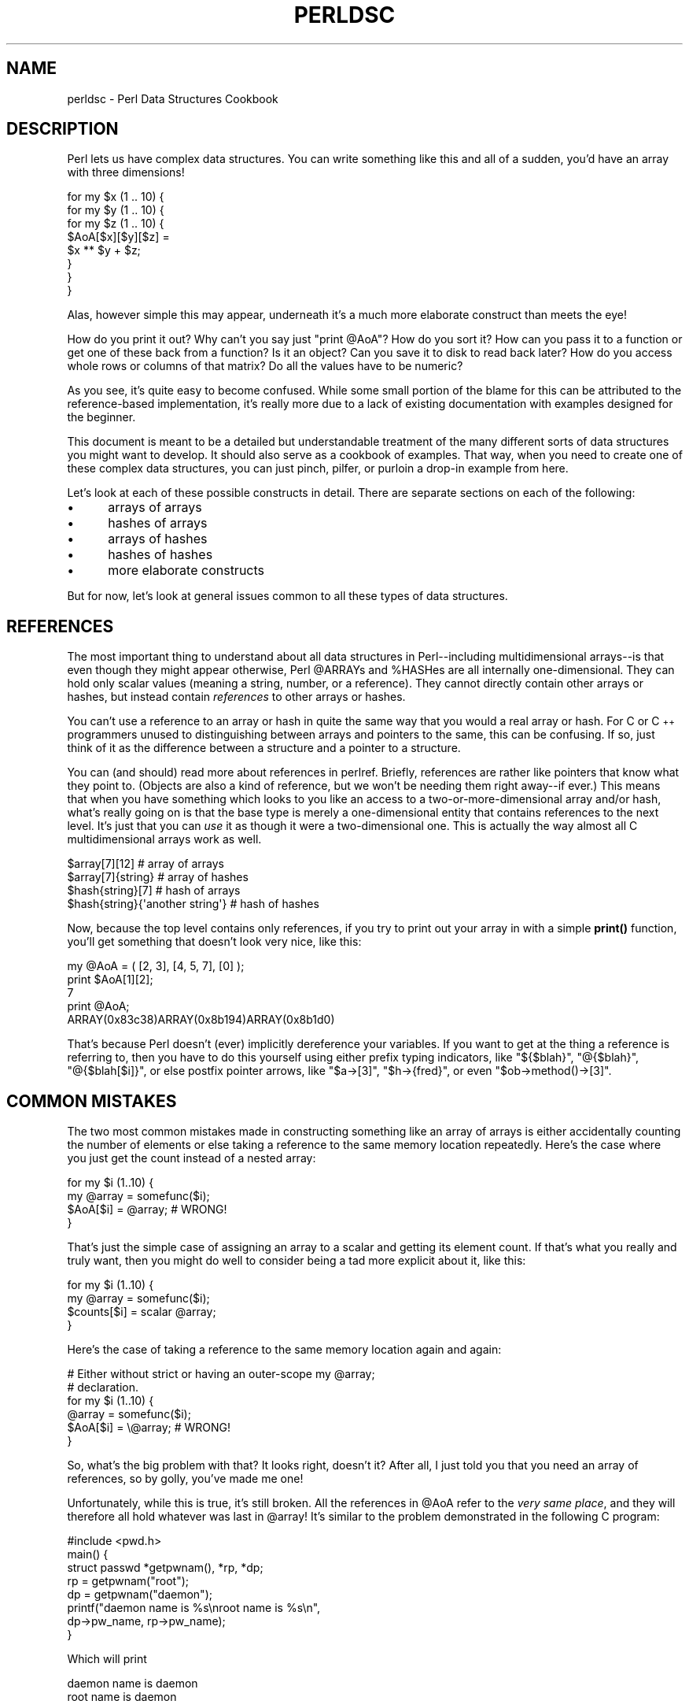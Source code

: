 .\" Automatically generated by Pod::Man 4.14 (Pod::Simple 3.40)
.\"
.\" Standard preamble:
.\" ========================================================================
.de Sp \" Vertical space (when we can't use .PP)
.if t .sp .5v
.if n .sp
..
.de Vb \" Begin verbatim text
.ft CW
.nf
.ne \\$1
..
.de Ve \" End verbatim text
.ft R
.fi
..
.\" Set up some character translations and predefined strings.  \*(-- will
.\" give an unbreakable dash, \*(PI will give pi, \*(L" will give a left
.\" double quote, and \*(R" will give a right double quote.  \*(C+ will
.\" give a nicer C++.  Capital omega is used to do unbreakable dashes and
.\" therefore won't be available.  \*(C` and \*(C' expand to `' in nroff,
.\" nothing in troff, for use with C<>.
.tr \(*W-
.ds C+ C\v'-.1v'\h'-1p'\s-2+\h'-1p'+\s0\v'.1v'\h'-1p'
.ie n \{\
.    ds -- \(*W-
.    ds PI pi
.    if (\n(.H=4u)&(1m=24u) .ds -- \(*W\h'-12u'\(*W\h'-12u'-\" diablo 10 pitch
.    if (\n(.H=4u)&(1m=20u) .ds -- \(*W\h'-12u'\(*W\h'-8u'-\"  diablo 12 pitch
.    ds L" ""
.    ds R" ""
.    ds C` ""
.    ds C' ""
'br\}
.el\{\
.    ds -- \|\(em\|
.    ds PI \(*p
.    ds L" ``
.    ds R" ''
.    ds C`
.    ds C'
'br\}
.\"
.\" Escape single quotes in literal strings from groff's Unicode transform.
.ie \n(.g .ds Aq \(aq
.el       .ds Aq '
.\"
.\" If the F register is >0, we'll generate index entries on stderr for
.\" titles (.TH), headers (.SH), subsections (.SS), items (.Ip), and index
.\" entries marked with X<> in POD.  Of course, you'll have to process the
.\" output yourself in some meaningful fashion.
.\"
.\" Avoid warning from groff about undefined register 'F'.
.de IX
..
.nr rF 0
.if \n(.g .if rF .nr rF 1
.if (\n(rF:(\n(.g==0)) \{\
.    if \nF \{\
.        de IX
.        tm Index:\\$1\t\\n%\t"\\$2"
..
.        if !\nF==2 \{\
.            nr % 0
.            nr F 2
.        \}
.    \}
.\}
.rr rF
.\" ========================================================================
.\"
.IX Title "PERLDSC 1"
.TH PERLDSC 1 "2021-09-24" "perl v5.32.1" "Perl Programmers Reference Guide"
.\" For nroff, turn off justification.  Always turn off hyphenation; it makes
.\" way too many mistakes in technical documents.
.if n .ad l
.nh
.SH "NAME"
perldsc \- Perl Data Structures Cookbook
.IX Xref "data structure complex data structure struct"
.SH "DESCRIPTION"
.IX Header "DESCRIPTION"
Perl lets us have complex data structures.  You can write something like
this and all of a sudden, you'd have an array with three dimensions!
.PP
.Vb 8
\&    for my $x (1 .. 10) {
\&        for my $y (1 .. 10) {
\&            for my $z (1 .. 10) {
\&                $AoA[$x][$y][$z] =
\&                    $x ** $y + $z;
\&            }
\&        }
\&    }
.Ve
.PP
Alas, however simple this may appear, underneath it's a much more
elaborate construct than meets the eye!
.PP
How do you print it out?  Why can't you say just \f(CW\*(C`print @AoA\*(C'\fR?  How do
you sort it?  How can you pass it to a function or get one of these back
from a function?  Is it an object?  Can you save it to disk to read
back later?  How do you access whole rows or columns of that matrix?  Do
all the values have to be numeric?
.PP
As you see, it's quite easy to become confused.  While some small portion
of the blame for this can be attributed to the reference-based
implementation, it's really more due to a lack of existing documentation with
examples designed for the beginner.
.PP
This document is meant to be a detailed but understandable treatment of the
many different sorts of data structures you might want to develop.  It
should also serve as a cookbook of examples.  That way, when you need to
create one of these complex data structures, you can just pinch, pilfer, or
purloin a drop-in example from here.
.PP
Let's look at each of these possible constructs in detail.  There are separate
sections on each of the following:
.IP "\(bu" 5
arrays of arrays
.IP "\(bu" 5
hashes of arrays
.IP "\(bu" 5
arrays of hashes
.IP "\(bu" 5
hashes of hashes
.IP "\(bu" 5
more elaborate constructs
.PP
But for now, let's look at general issues common to all
these types of data structures.
.SH "REFERENCES"
.IX Xref "reference dereference dereferencing pointer"
.IX Header "REFERENCES"
The most important thing to understand about all data structures in
Perl\*(--including multidimensional arrays\*(--is that even though they might
appear otherwise, Perl \f(CW@ARRAY\fRs and \f(CW%HASH\fRes are all internally
one-dimensional.  They can hold only scalar values (meaning a string,
number, or a reference).  They cannot directly contain other arrays or
hashes, but instead contain \fIreferences\fR to other arrays or hashes.
.IX Xref "multidimensional array array, multidimensional"
.PP
You can't use a reference to an array or hash in quite the same way that you
would a real array or hash.  For C or \*(C+ programmers unused to
distinguishing between arrays and pointers to the same, this can be
confusing.  If so, just think of it as the difference between a structure
and a pointer to a structure.
.PP
You can (and should) read more about references in perlref.
Briefly, references are rather like pointers that know what they
point to.  (Objects are also a kind of reference, but we won't be needing
them right away\*(--if ever.)  This means that when you have something which
looks to you like an access to a two-or-more-dimensional array and/or hash,
what's really going on is that the base type is
merely a one-dimensional entity that contains references to the next
level.  It's just that you can \fIuse\fR it as though it were a
two-dimensional one.  This is actually the way almost all C
multidimensional arrays work as well.
.PP
.Vb 4
\&    $array[7][12]                       # array of arrays
\&    $array[7]{string}                   # array of hashes
\&    $hash{string}[7]                    # hash of arrays
\&    $hash{string}{\*(Aqanother string\*(Aq}     # hash of hashes
.Ve
.PP
Now, because the top level contains only references, if you try to print
out your array in with a simple \fBprint()\fR function, you'll get something
that doesn't look very nice, like this:
.PP
.Vb 5
\&    my @AoA = ( [2, 3], [4, 5, 7], [0] );
\&    print $AoA[1][2];
\&  7
\&    print @AoA;
\&  ARRAY(0x83c38)ARRAY(0x8b194)ARRAY(0x8b1d0)
.Ve
.PP
That's because Perl doesn't (ever) implicitly dereference your variables.
If you want to get at the thing a reference is referring to, then you have
to do this yourself using either prefix typing indicators, like
\&\f(CW\*(C`${$blah}\*(C'\fR, \f(CW\*(C`@{$blah}\*(C'\fR, \f(CW\*(C`@{$blah[$i]}\*(C'\fR, or else postfix pointer arrows,
like \f(CW\*(C`$a\->[3]\*(C'\fR, \f(CW\*(C`$h\->{fred}\*(C'\fR, or even \f(CW\*(C`$ob\->method()\->[3]\*(C'\fR.
.SH "COMMON MISTAKES"
.IX Header "COMMON MISTAKES"
The two most common mistakes made in constructing something like
an array of arrays is either accidentally counting the number of
elements or else taking a reference to the same memory location
repeatedly.  Here's the case where you just get the count instead
of a nested array:
.PP
.Vb 4
\&    for my $i (1..10) {
\&        my @array = somefunc($i);
\&        $AoA[$i] = @array;      # WRONG!
\&    }
.Ve
.PP
That's just the simple case of assigning an array to a scalar and getting
its element count.  If that's what you really and truly want, then you
might do well to consider being a tad more explicit about it, like this:
.PP
.Vb 4
\&    for my $i (1..10) {
\&        my @array = somefunc($i);
\&        $counts[$i] = scalar @array;
\&    }
.Ve
.PP
Here's the case of taking a reference to the same memory location
again and again:
.PP
.Vb 2
\&    # Either without strict or having an outer\-scope my @array;
\&    # declaration.
\&
\&    for my $i (1..10) {
\&        @array = somefunc($i);
\&        $AoA[$i] = \e@array;     # WRONG!
\&    }
.Ve
.PP
So, what's the big problem with that?  It looks right, doesn't it?
After all, I just told you that you need an array of references, so by
golly, you've made me one!
.PP
Unfortunately, while this is true, it's still broken.  All the references
in \f(CW@AoA\fR refer to the \fIvery same place\fR, and they will therefore all hold
whatever was last in \f(CW@array\fR!  It's similar to the problem demonstrated in
the following C program:
.PP
.Vb 5
\&    #include <pwd.h>
\&    main() {
\&        struct passwd *getpwnam(), *rp, *dp;
\&        rp = getpwnam("root");
\&        dp = getpwnam("daemon");
\&
\&        printf("daemon name is %s\enroot name is %s\en",
\&                dp\->pw_name, rp\->pw_name);
\&    }
.Ve
.PP
Which will print
.PP
.Vb 2
\&    daemon name is daemon
\&    root name is daemon
.Ve
.PP
The problem is that both \f(CW\*(C`rp\*(C'\fR and \f(CW\*(C`dp\*(C'\fR are pointers to the same location
in memory!  In C, you'd have to remember to \fBmalloc()\fR yourself some new
memory.  In Perl, you'll want to use the array constructor \f(CW\*(C`[]\*(C'\fR or the
hash constructor \f(CW\*(C`{}\*(C'\fR instead.   Here's the right way to do the preceding
broken code fragments:
.IX Xref "[] {}"
.PP
.Vb 2
\&    # Either without strict or having an outer\-scope my @array;
\&    # declaration.
\&
\&    for my $i (1..10) {
\&        @array = somefunc($i);
\&        $AoA[$i] = [ @array ];
\&    }
.Ve
.PP
The square brackets make a reference to a new array with a \fIcopy\fR
of what's in \f(CW@array\fR at the time of the assignment.  This is what
you want.
.PP
Note that this will produce something similar, but it's
much harder to read:
.PP
.Vb 6
\&    # Either without strict or having an outer\-scope my @array;
\&    # declaration.
\&    for my $i (1..10) {
\&        @array = 0 .. $i;
\&        @{$AoA[$i]} = @array;
\&    }
.Ve
.PP
Is it the same?  Well, maybe so\*(--and maybe not.  The subtle difference
is that when you assign something in square brackets, you know for sure
it's always a brand new reference with a new \fIcopy\fR of the data.
Something else could be going on in this new case with the \f(CW\*(C`@{$AoA[$i]}\*(C'\fR
dereference on the left-hand-side of the assignment.  It all depends on
whether \f(CW$AoA[$i]\fR had been undefined to start with, or whether it
already contained a reference.  If you had already populated \f(CW@AoA\fR with
references, as in
.PP
.Vb 1
\&    $AoA[3] = \e@another_array;
.Ve
.PP
Then the assignment with the indirection on the left-hand-side would
use the existing reference that was already there:
.PP
.Vb 1
\&    @{$AoA[3]} = @array;
.Ve
.PP
Of course, this \fIwould\fR have the \*(L"interesting\*(R" effect of clobbering
\&\f(CW@another_array\fR.  (Have you ever noticed how when a programmer says
something is \*(L"interesting\*(R", that rather than meaning \*(L"intriguing\*(R",
they're disturbingly more apt to mean that it's \*(L"annoying\*(R",
\&\*(L"difficult\*(R", or both?  :\-)
.PP
So just remember always to use the array or hash constructors with \f(CW\*(C`[]\*(C'\fR
or \f(CW\*(C`{}\*(C'\fR, and you'll be fine, although it's not always optimally
efficient.
.PP
Surprisingly, the following dangerous-looking construct will
actually work out fine:
.PP
.Vb 4
\&    for my $i (1..10) {
\&        my @array = somefunc($i);
\&        $AoA[$i] = \e@array;
\&    }
.Ve
.PP
That's because \fBmy()\fR is more of a run-time statement than it is a
compile-time declaration \fIper se\fR.  This means that the \fBmy()\fR variable is
remade afresh each time through the loop.  So even though it \fIlooks\fR as
though you stored the same variable reference each time, you actually did
not!  This is a subtle distinction that can produce more efficient code at
the risk of misleading all but the most experienced of programmers.  So I
usually advise against teaching it to beginners.  In fact, except for
passing arguments to functions, I seldom like to see the gimme-a-reference
operator (backslash) used much at all in code.  Instead, I advise
beginners that they (and most of the rest of us) should try to use the
much more easily understood constructors \f(CW\*(C`[]\*(C'\fR and \f(CW\*(C`{}\*(C'\fR instead of
relying upon lexical (or dynamic) scoping and hidden reference-counting to
do the right thing behind the scenes.
.PP
In summary:
.PP
.Vb 3
\&    $AoA[$i] = [ @array ];     # usually best
\&    $AoA[$i] = \e@array;        # perilous; just how my() was that array?
\&    @{ $AoA[$i] } = @array;    # way too tricky for most programmers
.Ve
.SH "CAVEAT ON PRECEDENCE"
.IX Xref "dereference, precedence dereferencing, precedence"
.IX Header "CAVEAT ON PRECEDENCE"
Speaking of things like \f(CW\*(C`@{$AoA[$i]}\*(C'\fR, the following are actually the
same thing:
.IX Xref "->"
.PP
.Vb 2
\&    $aref\->[2][2]       # clear
\&    $$aref[2][2]        # confusing
.Ve
.PP
That's because Perl's precedence rules on its five prefix dereferencers
(which look like someone swearing: \f(CW\*(C`$ @ * % &\*(C'\fR) make them bind more
tightly than the postfix subscripting brackets or braces!  This will no
doubt come as a great shock to the C or \*(C+ programmer, who is quite
accustomed to using \f(CW*a[i]\fR to mean what's pointed to by the \fIi'th\fR
element of \f(CW\*(C`a\*(C'\fR.  That is, they first take the subscript, and only then
dereference the thing at that subscript.  That's fine in C, but this isn't C.
.PP
The seemingly equivalent construct in Perl, \f(CW$$aref[$i]\fR first does
the deref of \f(CW$aref\fR, making it take \f(CW$aref\fR as a reference to an
array, and then dereference that, and finally tell you the \fIi'th\fR value
of the array pointed to by \f(CW$AoA\fR. If you wanted the C notion, you'd have to
write \f(CW\*(C`${$AoA[$i]}\*(C'\fR to force the \f(CW$AoA[$i]\fR to get evaluated first
before the leading \f(CW\*(C`$\*(C'\fR dereferencer.
.ie n .SH "WHY YOU SHOULD ALWAYS ""use strict"""
.el .SH "WHY YOU SHOULD ALWAYS \f(CWuse strict\fP"
.IX Header "WHY YOU SHOULD ALWAYS use strict"
If this is starting to sound scarier than it's worth, relax.  Perl has
some features to help you avoid its most common pitfalls.  The best
way to avoid getting confused is to start every program like this:
.PP
.Vb 2
\&    #!/usr/bin/perl \-w
\&    use strict;
.Ve
.PP
This way, you'll be forced to declare all your variables with \fBmy()\fR and
also disallow accidental \*(L"symbolic dereferencing\*(R".  Therefore if you'd done
this:
.PP
.Vb 5
\&    my $aref = [
\&        [ "fred", "barney", "pebbles", "bambam", "dino", ],
\&        [ "homer", "bart", "marge", "maggie", ],
\&        [ "george", "jane", "elroy", "judy", ],
\&    ];
\&
\&    print $aref[2][2];
.Ve
.PP
The compiler would immediately flag that as an error \fIat compile time\fR,
because you were accidentally accessing \f(CW@aref\fR, an undeclared
variable, and it would thereby remind you to write instead:
.PP
.Vb 1
\&    print $aref\->[2][2]
.Ve
.SH "DEBUGGING"
.IX Xref "data structure, debugging complex data structure, debugging AoA, debugging HoA, debugging AoH, debugging HoH, debugging array of arrays, debugging hash of arrays, debugging array of hashes, debugging hash of hashes, debugging"
.IX Header "DEBUGGING"
You can use the debugger's \f(CW\*(C`x\*(C'\fR command to dump out complex data structures.
For example, given the assignment to \f(CW$AoA\fR above, here's the debugger output:
.PP
.Vb 10
\&    DB<1> x $AoA
\&    $AoA = ARRAY(0x13b5a0)
\&       0  ARRAY(0x1f0a24)
\&          0  \*(Aqfred\*(Aq
\&          1  \*(Aqbarney\*(Aq
\&          2  \*(Aqpebbles\*(Aq
\&          3  \*(Aqbambam\*(Aq
\&          4  \*(Aqdino\*(Aq
\&       1  ARRAY(0x13b558)
\&          0  \*(Aqhomer\*(Aq
\&          1  \*(Aqbart\*(Aq
\&          2  \*(Aqmarge\*(Aq
\&          3  \*(Aqmaggie\*(Aq
\&       2  ARRAY(0x13b540)
\&          0  \*(Aqgeorge\*(Aq
\&          1  \*(Aqjane\*(Aq
\&          2  \*(Aqelroy\*(Aq
\&          3  \*(Aqjudy\*(Aq
.Ve
.SH "CODE EXAMPLES"
.IX Header "CODE EXAMPLES"
Presented with little comment (these will get their own manpages someday)
here are short code examples illustrating access of various
types of data structures.
.SH "ARRAYS OF ARRAYS"
.IX Xref "array of arrays AoA"
.IX Header "ARRAYS OF ARRAYS"
.SS "Declaration of an \s-1ARRAY OF ARRAYS\s0"
.IX Subsection "Declaration of an ARRAY OF ARRAYS"
.Vb 5
\& @AoA = (
\&        [ "fred", "barney" ],
\&        [ "george", "jane", "elroy" ],
\&        [ "homer", "marge", "bart" ],
\&      );
.Ve
.SS "Generation of an \s-1ARRAY OF ARRAYS\s0"
.IX Subsection "Generation of an ARRAY OF ARRAYS"
.Vb 4
\& # reading from file
\& while ( <> ) {
\&     push @AoA, [ split ];
\& }
\&
\& # calling a function
\& for $i ( 1 .. 10 ) {
\&     $AoA[$i] = [ somefunc($i) ];
\& }
\&
\& # using temp vars
\& for $i ( 1 .. 10 ) {
\&     @tmp = somefunc($i);
\&     $AoA[$i] = [ @tmp ];
\& }
\&
\& # add to an existing row
\& push @{ $AoA[0] }, "wilma", "betty";
.Ve
.SS "Access and Printing of an \s-1ARRAY OF ARRAYS\s0"
.IX Subsection "Access and Printing of an ARRAY OF ARRAYS"
.Vb 2
\& # one element
\& $AoA[0][0] = "Fred";
\&
\& # another element
\& $AoA[1][1] =~ s/(\ew)/\eu$1/;
\&
\& # print the whole thing with refs
\& for $aref ( @AoA ) {
\&     print "\et [ @$aref ],\en";
\& }
\&
\& # print the whole thing with indices
\& for $i ( 0 .. $#AoA ) {
\&     print "\et [ @{$AoA[$i]} ],\en";
\& }
\&
\& # print the whole thing one at a time
\& for $i ( 0 .. $#AoA ) {
\&     for $j ( 0 .. $#{ $AoA[$i] } ) {
\&         print "elt $i $j is $AoA[$i][$j]\en";
\&     }
\& }
.Ve
.SH "HASHES OF ARRAYS"
.IX Xref "hash of arrays HoA"
.IX Header "HASHES OF ARRAYS"
.SS "Declaration of a \s-1HASH OF ARRAYS\s0"
.IX Subsection "Declaration of a HASH OF ARRAYS"
.Vb 5
\& %HoA = (
\&        flintstones        => [ "fred", "barney" ],
\&        jetsons            => [ "george", "jane", "elroy" ],
\&        simpsons           => [ "homer", "marge", "bart" ],
\&      );
.Ve
.SS "Generation of a \s-1HASH OF ARRAYS\s0"
.IX Subsection "Generation of a HASH OF ARRAYS"
.Vb 6
\& # reading from file
\& # flintstones: fred barney wilma dino
\& while ( <> ) {
\&     next unless s/^(.*?):\es*//;
\&     $HoA{$1} = [ split ];
\& }
\&
\& # reading from file; more temps
\& # flintstones: fred barney wilma dino
\& while ( $line = <> ) {
\&     ($who, $rest) = split /:\es*/, $line, 2;
\&     @fields = split \*(Aq \*(Aq, $rest;
\&     $HoA{$who} = [ @fields ];
\& }
\&
\& # calling a function that returns a list
\& for $group ( "simpsons", "jetsons", "flintstones" ) {
\&     $HoA{$group} = [ get_family($group) ];
\& }
\&
\& # likewise, but using temps
\& for $group ( "simpsons", "jetsons", "flintstones" ) {
\&     @members = get_family($group);
\&     $HoA{$group} = [ @members ];
\& }
\&
\& # append new members to an existing family
\& push @{ $HoA{"flintstones"} }, "wilma", "betty";
.Ve
.SS "Access and Printing of a \s-1HASH OF ARRAYS\s0"
.IX Subsection "Access and Printing of a HASH OF ARRAYS"
.Vb 2
\& # one element
\& $HoA{flintstones}[0] = "Fred";
\&
\& # another element
\& $HoA{simpsons}[1] =~ s/(\ew)/\eu$1/;
\&
\& # print the whole thing
\& foreach $family ( keys %HoA ) {
\&     print "$family: @{ $HoA{$family} }\en"
\& }
\&
\& # print the whole thing with indices
\& foreach $family ( keys %HoA ) {
\&     print "family: ";
\&     foreach $i ( 0 .. $#{ $HoA{$family} } ) {
\&         print " $i = $HoA{$family}[$i]";
\&     }
\&     print "\en";
\& }
\&
\& # print the whole thing sorted by number of members
\& foreach $family ( sort { @{$HoA{$b}} <=> @{$HoA{$a}} } keys %HoA ) {
\&     print "$family: @{ $HoA{$family} }\en"
\& }
\&
\& # print the whole thing sorted by number of members and name
\& foreach $family ( sort {
\&                            @{$HoA{$b}} <=> @{$HoA{$a}}
\&                                        ||
\&                                    $a cmp $b
\&            } keys %HoA )
\& {
\&     print "$family: ", join(", ", sort @{ $HoA{$family} }), "\en";
\& }
.Ve
.SH "ARRAYS OF HASHES"
.IX Xref "array of hashes AoH"
.IX Header "ARRAYS OF HASHES"
.SS "Declaration of an \s-1ARRAY OF HASHES\s0"
.IX Subsection "Declaration of an ARRAY OF HASHES"
.Vb 10
\& @AoH = (
\&        {
\&            Lead     => "fred",
\&            Friend   => "barney",
\&        },
\&        {
\&            Lead     => "george",
\&            Wife     => "jane",
\&            Son      => "elroy",
\&        },
\&        {
\&            Lead     => "homer",
\&            Wife     => "marge",
\&            Son      => "bart",
\&        }
\&  );
.Ve
.SS "Generation of an \s-1ARRAY OF HASHES\s0"
.IX Subsection "Generation of an ARRAY OF HASHES"
.Vb 10
\& # reading from file
\& # format: LEAD=fred FRIEND=barney
\& while ( <> ) {
\&     $rec = {};
\&     for $field ( split ) {
\&         ($key, $value) = split /=/, $field;
\&         $rec\->{$key} = $value;
\&     }
\&     push @AoH, $rec;
\& }
\&
\&
\& # reading from file
\& # format: LEAD=fred FRIEND=barney
\& # no temp
\& while ( <> ) {
\&     push @AoH, { split /[\es+=]/ };
\& }
\&
\& # calling a function  that returns a key/value pair list, like
\& # "lead","fred","daughter","pebbles"
\& while ( %fields = getnextpairset() ) {
\&     push @AoH, { %fields };
\& }
\&
\& # likewise, but using no temp vars
\& while (<>) {
\&     push @AoH, { parsepairs($_) };
\& }
\&
\& # add key/value to an element
\& $AoH[0]{pet} = "dino";
\& $AoH[2]{pet} = "santa\*(Aqs little helper";
.Ve
.SS "Access and Printing of an \s-1ARRAY OF HASHES\s0"
.IX Subsection "Access and Printing of an ARRAY OF HASHES"
.Vb 2
\& # one element
\& $AoH[0]{lead} = "fred";
\&
\& # another element
\& $AoH[1]{lead} =~ s/(\ew)/\eu$1/;
\&
\& # print the whole thing with refs
\& for $href ( @AoH ) {
\&     print "{ ";
\&     for $role ( keys %$href ) {
\&         print "$role=$href\->{$role} ";
\&     }
\&     print "}\en";
\& }
\&
\& # print the whole thing with indices
\& for $i ( 0 .. $#AoH ) {
\&     print "$i is { ";
\&     for $role ( keys %{ $AoH[$i] } ) {
\&         print "$role=$AoH[$i]{$role} ";
\&     }
\&     print "}\en";
\& }
\&
\& # print the whole thing one at a time
\& for $i ( 0 .. $#AoH ) {
\&     for $role ( keys %{ $AoH[$i] } ) {
\&         print "elt $i $role is $AoH[$i]{$role}\en";
\&     }
\& }
.Ve
.SH "HASHES OF HASHES"
.IX Xref "hash of hashes HoH"
.IX Header "HASHES OF HASHES"
.SS "Declaration of a \s-1HASH OF HASHES\s0"
.IX Subsection "Declaration of a HASH OF HASHES"
.Vb 10
\& %HoH = (
\&        flintstones => {
\&                lead      => "fred",
\&                pal       => "barney",
\&        },
\&        jetsons     => {
\&                lead      => "george",
\&                wife      => "jane",
\&                "his boy" => "elroy",
\&        },
\&        simpsons    => {
\&                lead      => "homer",
\&                wife      => "marge",
\&                kid       => "bart",
\&        },
\& );
.Ve
.SS "Generation of a \s-1HASH OF HASHES\s0"
.IX Subsection "Generation of a HASH OF HASHES"
.Vb 9
\& # reading from file
\& # flintstones: lead=fred pal=barney wife=wilma pet=dino
\& while ( <> ) {
\&     next unless s/^(.*?):\es*//;
\&     $who = $1;
\&     for $field ( split ) {
\&         ($key, $value) = split /=/, $field;
\&         $HoH{$who}{$key} = $value;
\&     }
\&
\&
\& # reading from file; more temps
\& while ( <> ) {
\&     next unless s/^(.*?):\es*//;
\&     $who = $1;
\&     $rec = {};
\&     $HoH{$who} = $rec;
\&     for $field ( split ) {
\&         ($key, $value) = split /=/, $field;
\&         $rec\->{$key} = $value;
\&     }
\& }
\&
\& # calling a function  that returns a key,value hash
\& for $group ( "simpsons", "jetsons", "flintstones" ) {
\&     $HoH{$group} = { get_family($group) };
\& }
\&
\& # likewise, but using temps
\& for $group ( "simpsons", "jetsons", "flintstones" ) {
\&     %members = get_family($group);
\&     $HoH{$group} = { %members };
\& }
\&
\& # append new members to an existing family
\& %new_folks = (
\&     wife => "wilma",
\&     pet  => "dino",
\& );
\&
\& for $what (keys %new_folks) {
\&     $HoH{flintstones}{$what} = $new_folks{$what};
\& }
.Ve
.SS "Access and Printing of a \s-1HASH OF HASHES\s0"
.IX Subsection "Access and Printing of a HASH OF HASHES"
.Vb 2
\& # one element
\& $HoH{flintstones}{wife} = "wilma";
\&
\& # another element
\& $HoH{simpsons}{lead} =~ s/(\ew)/\eu$1/;
\&
\& # print the whole thing
\& foreach $family ( keys %HoH ) {
\&     print "$family: { ";
\&     for $role ( keys %{ $HoH{$family} } ) {
\&         print "$role=$HoH{$family}{$role} ";
\&     }
\&     print "}\en";
\& }
\&
\& # print the whole thing  somewhat sorted
\& foreach $family ( sort keys %HoH ) {
\&     print "$family: { ";
\&     for $role ( sort keys %{ $HoH{$family} } ) {
\&         print "$role=$HoH{$family}{$role} ";
\&     }
\&     print "}\en";
\& }
\&
\&
\& # print the whole thing sorted by number of members
\& foreach $family ( sort { keys %{$HoH{$b}} <=> keys %{$HoH{$a}} }
\&                                                             keys %HoH )
\& {
\&     print "$family: { ";
\&     for $role ( sort keys %{ $HoH{$family} } ) {
\&         print "$role=$HoH{$family}{$role} ";
\&     }
\&     print "}\en";
\& }
\&
\& # establish a sort order (rank) for each role
\& $i = 0;
\& for ( qw(lead wife son daughter pal pet) ) { $rank{$_} = ++$i }
\&
\& # now print the whole thing sorted by number of members
\& foreach $family ( sort { keys %{ $HoH{$b} } <=> keys %{ $HoH{$a} } }
\&                                                             keys %HoH )
\& {
\&     print "$family: { ";
\&     # and print these according to rank order
\&     for $role ( sort { $rank{$a} <=> $rank{$b} }
\&                                               keys %{ $HoH{$family} } )
\&     {
\&         print "$role=$HoH{$family}{$role} ";
\&     }
\&     print "}\en";
\& }
.Ve
.SH "MORE ELABORATE RECORDS"
.IX Xref "record structure struct"
.IX Header "MORE ELABORATE RECORDS"
.SS "Declaration of \s-1MORE ELABORATE RECORDS\s0"
.IX Subsection "Declaration of MORE ELABORATE RECORDS"
Here's a sample showing how to create and use a record whose fields are of
many different sorts:
.PP
.Vb 8
\&     $rec = {
\&         TEXT      => $string,
\&         SEQUENCE  => [ @old_values ],
\&         LOOKUP    => { %some_table },
\&         THATCODE  => \e&some_function,
\&         THISCODE  => sub { $_[0] ** $_[1] },
\&         HANDLE    => \e*STDOUT,
\&     };
\&
\&     print $rec\->{TEXT};
\&
\&     print $rec\->{SEQUENCE}[0];
\&     $last = pop @ { $rec\->{SEQUENCE} };
\&
\&     print $rec\->{LOOKUP}{"key"};
\&     ($first_k, $first_v) = each %{ $rec\->{LOOKUP} };
\&
\&     $answer = $rec\->{THATCODE}\->($arg);
\&     $answer = $rec\->{THISCODE}\->($arg1, $arg2);
\&
\&     # careful of extra block braces on fh ref
\&     print { $rec\->{HANDLE} } "a string\en";
\&
\&     use FileHandle;
\&     $rec\->{HANDLE}\->autoflush(1);
\&     $rec\->{HANDLE}\->print(" a string\en");
.Ve
.SS "Declaration of a \s-1HASH OF COMPLEX RECORDS\s0"
.IX Subsection "Declaration of a HASH OF COMPLEX RECORDS"
.Vb 10
\&     %TV = (
\&        flintstones => {
\&            series   => "flintstones",
\&            nights   => [ qw(monday thursday friday) ],
\&            members  => [
\&                { name => "fred",    role => "lead", age  => 36, },
\&                { name => "wilma",   role => "wife", age  => 31, },
\&                { name => "pebbles", role => "kid",  age  =>  4, },
\&            ],
\&        },
\&
\&        jetsons     => {
\&            series   => "jetsons",
\&            nights   => [ qw(wednesday saturday) ],
\&            members  => [
\&                { name => "george",  role => "lead", age  => 41, },
\&                { name => "jane",    role => "wife", age  => 39, },
\&                { name => "elroy",   role => "kid",  age  =>  9, },
\&            ],
\&         },
\&
\&        simpsons    => {
\&            series   => "simpsons",
\&            nights   => [ qw(monday) ],
\&            members  => [
\&                { name => "homer", role => "lead", age  => 34, },
\&                { name => "marge", role => "wife", age => 37, },
\&                { name => "bart",  role => "kid",  age  =>  11, },
\&            ],
\&         },
\&      );
.Ve
.SS "Generation of a \s-1HASH OF COMPLEX RECORDS\s0"
.IX Subsection "Generation of a HASH OF COMPLEX RECORDS"
.Vb 5
\&     # reading from file
\&     # this is most easily done by having the file itself be
\&     # in the raw data format as shown above.  perl is happy
\&     # to parse complex data structures if declared as data, so
\&     # sometimes it\*(Aqs easiest to do that
\&
\&     # here\*(Aqs a piece by piece build up
\&     $rec = {};
\&     $rec\->{series} = "flintstones";
\&     $rec\->{nights} = [ find_days() ];
\&
\&     @members = ();
\&     # assume this file in field=value syntax
\&     while (<>) {
\&         %fields = split /[\es=]+/;
\&         push @members, { %fields };
\&     }
\&     $rec\->{members} = [ @members ];
\&
\&     # now remember the whole thing
\&     $TV{ $rec\->{series} } = $rec;
\&
\&     ###########################################################
\&     # now, you might want to make interesting extra fields that
\&     # include pointers back into the same data structure so if
\&     # change one piece, it changes everywhere, like for example
\&     # if you wanted a {kids} field that was a reference
\&     # to an array of the kids\*(Aq records without having duplicate
\&     # records and thus update problems.
\&     ###########################################################
\&     foreach $family (keys %TV) {
\&         $rec = $TV{$family}; # temp pointer
\&         @kids = ();
\&         for $person ( @{ $rec\->{members} } ) {
\&             if ($person\->{role} =~ /kid|son|daughter/) {
\&                 push @kids, $person;
\&             }
\&         }
\&         # REMEMBER: $rec and $TV{$family} point to same data!!
\&         $rec\->{kids} = [ @kids ];
\&     }
\&
\&     # you copied the array, but the array itself contains pointers
\&     # to uncopied objects. this means that if you make bart get
\&     # older via
\&
\&     $TV{simpsons}{kids}[0]{age}++;
\&
\&     # then this would also change in
\&     print $TV{simpsons}{members}[2]{age};
\&
\&     # because $TV{simpsons}{kids}[0] and $TV{simpsons}{members}[2]
\&     # both point to the same underlying anonymous hash table
\&
\&     # print the whole thing
\&     foreach $family ( keys %TV ) {
\&         print "the $family";
\&         print " is on during @{ $TV{$family}{nights} }\en";
\&         print "its members are:\en";
\&         for $who ( @{ $TV{$family}{members} } ) {
\&             print " $who\->{name} ($who\->{role}), age $who\->{age}\en";
\&         }
\&         print "it turns out that $TV{$family}{lead} has ";
\&         print scalar ( @{ $TV{$family}{kids} } ), " kids named ";
\&         print join (", ", map { $_\->{name} } @{ $TV{$family}{kids} } );
\&         print "\en";
\&     }
.Ve
.SH "Database Ties"
.IX Header "Database Ties"
You cannot easily tie a multilevel data structure (such as a hash of
hashes) to a dbm file.  The first problem is that all but \s-1GDBM\s0 and
Berkeley \s-1DB\s0 have size limitations, but beyond that, you also have problems
with how references are to be represented on disk.  One experimental
module that does partially attempt to address this need is the \s-1MLDBM\s0
module.  Check your nearest \s-1CPAN\s0 site as described in perlmodlib for
source code to \s-1MLDBM.\s0
.SH "SEE ALSO"
.IX Header "SEE ALSO"
perlref, perllol, perldata, perlobj
.SH "AUTHOR"
.IX Header "AUTHOR"
Tom Christiansen <\fItchrist@perl.com\fR>
